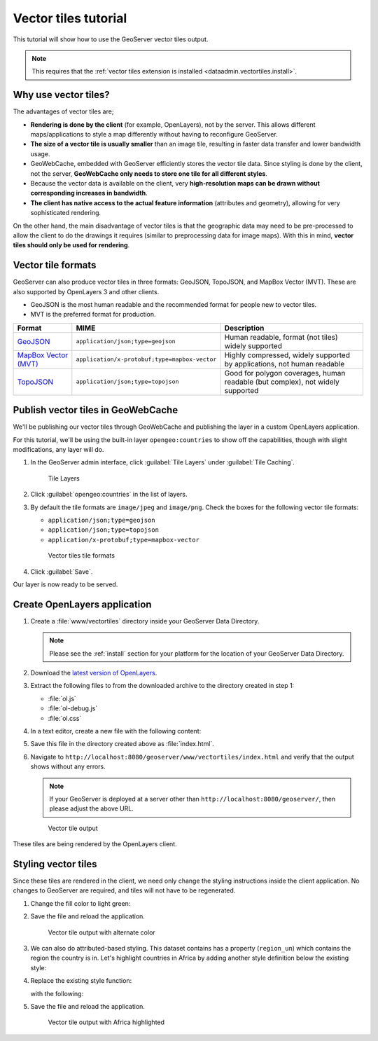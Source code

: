 .. _dataadmin.vectortiles.tutorial:

Vector tiles tutorial
=====================

This tutorial will show how to use the GeoServer vector tiles output.

.. note:: This requires that the :ref:`vector tiles extension is installed <dataadmin.vectortiles.install>`.

Why use vector tiles?
---------------------

The advantages of vector tiles are;

* **Rendering is done by the client** (for example, OpenLayers), not by the server. This allows different maps/applications to style a map differently without having to reconfigure GeoServer.

* **The size of a vector tile is usually smaller** than an image tile, resulting in faster data transfer and lower bandwidth usage.

* GeoWebCache, embedded with GeoServer efficiently stores the vector tile data. Since styling is done by the client, not the server, **GeoWebCache only needs to store one tile for all different styles**.

* Because the vector data is available on the client, very **high-resolution maps can be drawn without corresponding increases in bandwidth**.

* **The client has native access to the actual feature information** (attributes and geometry), allowing for very sophisticated rendering.

On the other hand, the main disadvantage of vector tiles is that the geographic data may need to be pre-processed to allow the client to do the drawings it requires (similar to preprocessing data for image maps). With this in mind, **vector tiles should only be used for rendering**.

Vector tile formats
-------------------

GeoServer can also produce vector tiles in three formats: GeoJSON, TopoJSON, and MapBox Vector (MVT). These are also supported by OpenLayers 3 and other clients.

* GeoJSON is the most human readable and the recommended format for people new to vector tiles.
* MVT is the preferred format for production.

.. list-table::
   :header-rows: 1
   :class: non-responsive

   * - Format
     - MIME
     - Description
   * - `GeoJSON <http://geojson.org/>`_
     - ``application/json;type=geojson``
     - Human readable, format (not tiles) widely supported
   * - `MapBox Vector (MVT) <https://github.com/mapbox/vector-tile-spec>`_
     - ``application/x-protobuf;type=mapbox-vector``
     - Highly compressed, widely supported by applications, not human readable 
   * - `TopoJSON <https://github.com/mbostock/topojson/wiki>`_
     - ``application/json;type=topojson``
     - Good for polygon coverages, human readable (but complex), not widely supported


Publish vector tiles in GeoWebCache
-----------------------------------

We'll be publishing our vector tiles through GeoWebCache and publishing the layer in a custom OpenLayers application.

For this tutorial, we'll be using the built-in layer ``opengeo:countries`` to show off the capabilities, though with slight modifications, any layer will do.

#. In the GeoServer admin interface, click :guilabel:`Tile Layers` under :guilabel:`Tile Caching`.

   .. figure:: img/tilelayerslink.png

      Tile Layers

#. Click :guilabel:`opengeo:countries` in the list of layers.

#. By default the tile formats are ``image/jpeg`` and ``image/png``. Check the boxes for the following vector tile formats:

   * ``application/json;type=geojson``
   * ``application/json;type=topojson``
   * ``application/x-protobuf;type=mapbox-vector``

   .. figure:: /install/include/ext/img/vectortiles_tileformats.png

      Vector tiles tile formats

#. Click :guilabel:`Save`.

Our layer is now ready to be served.

Create OpenLayers application
-----------------------------

#. Create a :file:`www/vectortiles` directory inside your GeoServer Data Directory.

   .. note:: Please see the :ref:`install` section for your platform for the location of your GeoServer Data Directory.

#. Download the `latest version of OpenLayers <http://openlayers.org/download/>`_.

#. Extract the following files to from the downloaded archive to the directory created in step 1:

   * :file:`ol.js`
   * :file:`ol-debug.js`
   * :file:`ol.css`

#. In a text editor, create a new file with the following content:

   .. code-block:: html
      :emphasize-lines: 5
      
      <!DOCTYPE html -->
      <html>
      <head>
        <title>Vector tiles</title>
        <script src="ol.js"></script>
        <link rel="stylesheet" href="ol.css">
        <style>
          html, body {
            font-family: sans-serif;
            width: 100%;
          }
          .map {
            height: 500px;
            width: 100%;
          }
        </style>
      </head>
      <body>
        <h3>Mapbox Protobuf - vector tiles</h3>
        <div id="map" class="map"></div>
        <script>

        var style_simple = new ol.style.Style({
          fill: new ol.style.Fill({
            color: '#ADD8E6'
          }),
          stroke: new ol.style.Stroke({
            color: '#880000',
            width: 1
          })
        });

        function simpleStyle(feature) { 
          return style_simple;
        }
       
        var layer = 'opengeo:countries';
        var projection_epsg_no = '900913';
        var map = new ol.Map({
          target: 'map',
          view: new ol.View({
            center: [0, 0],
            zoom: 2
          }),
          layers: [new ol.layer.VectorTile({
            style:simpleStyle,
            source: new ol.source.VectorTile({
              tilePixelRatio: 1, // oversampling when > 1
              tileGrid: ol.tilegrid.createXYZ({maxZoom: 19}),
              format: new ol.format.MVT(),
              url: '/geoserver/gwc/service/tms/1.0.0/' + layer +
                  '@EPSG%3A'+projection_epsg_no+'@pbf/{z}/{x}/{-y}.pbf'
            })
          })]
        });
        </script>
      </body>
      </html>

#. Save this file in the directory created above as :file:`index.html`.

#. Navigate to ``http://localhost:8080/geoserver/www/vectortiles/index.html`` and verify that the output shows without any errors.

   .. note:: If your GeoServer is deployed at a server other than ``http://localhost:8080/geoserver/``, then please adjust the above URL.

   .. figure:: img/vectortileoutput.png

      Vector tile output

These tiles are being rendered by the OpenLayers client.

Styling vector tiles
--------------------

Since these tiles are rendered in the client, we need only change the styling instructions inside the client application. No changes to GeoServer are required, and tiles will not have to be regenerated.

#. Change the fill color to light green:

   .. code-block:: html
      :emphasize-lines: 3

      var style_simple = new ol.style.Style({
        fill: new ol.style.Fill({
          color: 'lightgreen'
        }),
         stroke: new ol.style.Stroke({
            color: '#880000',
            width: 1
          })
      }) ;

#. Save the file and reload the application.

   .. figure:: img/vectortileoutputgreen.png

      Vector tile output with alternate color

#. We can also do attributed-based styling. This dataset contains has a property (``region_un``) which contains the region the country is in. Let's highlight countries in Africa by adding another style definition below the existing style:

   .. code-block:: html
      :emphasize-lines: 3

       var style_highlighted = new ol.style.Style({
         fill: new ol.style.Fill({
           color: 'yellow'
         }),
         stroke: new ol.style.Stroke({
           color: '#880000',
           width: 1
         })
       });

#. Replace the existing style function:

   .. code-block:: html
      :emphasize-lines: 2

       function simpleStyle(feature) { 
         return style_simple;
       }

   with the following:

   .. code-block:: html
      :emphasize-lines: 2-5

       function simpleStyle(feature) { 
         if (feature.get("region_un") == "Africa") {
           return style_highlighted;
         }
         return style_simple;
       }

#. Save the file and reload the application.

   .. figure:: img/vectortileoutputafrica.png

      Vector tile output with Africa highlighted
